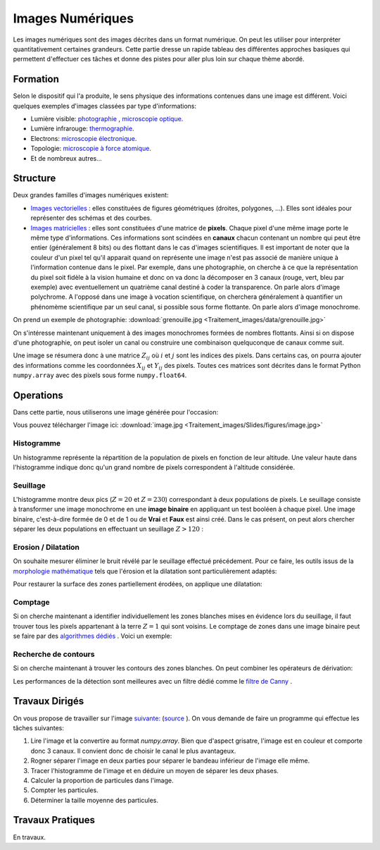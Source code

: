 Images Numériques
___________________


Les images numériques sont des images décrites dans un format numérique. On peut les utiliser pour interpréter quantitativement certaines grandeurs. Cette partie dresse un rapide tableau des différentes approches basiques qui permettent d'effectuer ces tâches et donne des pistes pour aller plus loin sur chaque thème abordé.


Formation
----------------

Selon le dispositif qui l'a produite, le sens physique des informations contenues dans une image est différent. Voici quelques exemples d'images classées par type d'informations:

* Lumière visible: `photographie <http://fr.wikipedia.org/wiki/Photographie>`_ , `microscopie optique <http://fr.wikipedia.org/wiki/Microscope_optique>`_.

* Lumière infrarouge: `thermographie <http://fr.wikipedia.org/wiki/Thermographie>`_.

* Electrons: `microscopie électronique <http://fr.wikipedia.org/wiki/Microscope_%C3%A9lectronique>`_.

* Topologie: `microscopie à force atomique <http://fr.wikipedia.org/wiki/Microscope_%C3%A0_force_atomique>`_.

* Et de nombreux autres...


Structure
---------------

Deux grandes familles d'images numériques existent:

* `Images vectorielles <http://fr.wikipedia.org/wiki/Image_vectorielle>`_ : elles constituées de figures géométriques (droites, polygones, ...). Elles sont idéales pour représenter des schémas et des courbes. 

* `Images matricielles <http://fr.wikipedia.org/wiki/Image_matricielle>`_ : elles sont constituées d'une matrice de **pixels**. Chaque pixel d'une même image porte le même type d'informations. Ces informations sont scindées en **canaux** chacun contenant un nombre qui peut être entier (généralement 8 bits) ou des flottant dans le cas d'images scientifiques. Il est important de noter que la couleur d'un pixel tel qu'il apparait quand on représente une image n'est pas associé de manière unique à l'information contenue dans le pixel. Par exemple, dans une photographie, on cherche à ce que la représentation du pixel soit fidèle à la vision humaine et donc on va donc la décomposer en 3 canaux (rouge, vert, bleu par exemple) avec eventuellement un quatrième canal destiné à coder la transparence. On parle alors d'image polychrome. A l'opposé dans une image à vocation scientifique, on cherchera généralement à quantifier un phénomème scientifique par un seul canal, si possible sous forme flottante. On parle alors d'image monochrome. 

On prend un exemple de photographie: :download:`grenouille.jpg <Traitement_images/data/grenouille.jpg>`

.. plot:: Traitement_images/Example_code/grenouille.py
    :include-source: 

On s'intéresse maintenant uniquement à des images monochromes formées de nombres flottants. Ainsi si on dispose d'une photographie, on peut isoler un canal ou construire une combinaison quelquconque de canaux comme suit.

.. plot:: Traitement_images/Example_code/grenouille_canaux.py
    :include-source: 

Une image se résumera donc à une matrice :math:`Z_{ij}` où :math:`i` et :math:`j` sont les indices des pixels. Dans certains cas, on pourra ajouter des informations comme les coordonnées :math:`X_{ij}` et :math:`Y_{ij}` des pixels. Toutes ces matrices sont décrites dans le format Python ``numpy.array`` avec des pixels sous forme ``numpy.float64``.


Operations
-----------------

Dans cette partie, nous utiliserons une  image générée pour l'occasion:

.. plot:: Traitement_images/Example_code/generate_image.py
     
Vous pouvez télécharger l'image ici: :download:`image.jpg <Traitement_images/Slides/figures/image.jpg>` 

Histogramme
**************

Un histogramme représente la répartition de la population de pixels en fonction de leur altitude. Une valeur haute dans l'histogramme indique donc qu'un grand nombre de pixels correspondent à l'altitude considérée.

.. plot:: Traitement_images/Example_code/image_hist.py
    :include-source: 




Seuillage
*************

L'histogramme montre deux pics (:math:`Z = 20` et :math:`Z = 230`) correspondant à deux populations de pixels. Le seuillage consiste à transformer une image monochrome en une **image binaire** en appliquant un test booléen à chaque pixel. Une image binaire, c'est-à-dire formée de 0 et de 1 ou de **Vrai** et **Faux** est ainsi créé. Dans le cas présent, on peut alors chercher séparer les deux populations en effectuant un seuillage :math:`Z > 120` :

.. plot:: Traitement_images/Example_code/image_seuillage.py
    :include-source: 


Erosion / Dilatation
********************

On souhaite mesurer éliminer le bruit révélé par le seuillage effectué précédement. Pour ce faire, les outils issus de la `morphologie mathématique <http://fr.wikipedia.org/wiki/Morphologie_math%C3%A9matique>`_ tels que l'érosion et la dilatation sont particulièrement adaptés:


.. plot:: Traitement_images/Example_code/image_erosion.py
    :include-source: 

Pour restaurer la surface des zones partiellement érodées, on applique une dilatation:

.. plot:: Traitement_images/Example_code/image_dilatation.py
    :include-source: 

Comptage
***********

Si on cherche maintenant a identifier individuellement les zones blanches mises en évidence lors du seuillage, il faut trouver tous les pixels appartenant à la terre :math:`Z = 1` qui sont voisins. Le comptage de zones dans une image binaire peut se faire par des `algorithmes dédiés <http://en.wikipedia.org/wiki/Connected-component_labeling>`_ . Voici un exemple:

.. plot:: Traitement_images/Example_code/image_comptage.py
    :include-source: 
    
Recherche de contours
**************************

Si on cherche maintenant à trouver les contours des zones blanches. On peut combiner les opérateurs de dérivation:

.. plot:: Traitement_images/Example_code/image_contours.py
    :include-source: 
    
Les performances de la détection sont meilleures avec un filtre dédié comme le `filtre de Canny <http://fr.wikipedia.org/wiki/Filtre_de_Canny>`_ .


Travaux Dirigés
-----------------
     
On vous propose de travailler sur l'image  `suivante: <http://www.onera.fr/sites/default/files/actualites/magazine/image_du_mois/sinb-microstruture-eutectique-2.jpg>`_  (`source <http://www.onera.fr/fr/imagedumois/dendrites>`_ ). On vous demande de faire un programme qui effectue les tâches suivantes:

1. Lire l'image et la convertire au format `numpy.array`. Bien que d'aspect grisatre, l'image est en couleur et comporte donc 3 canaux. Il convient donc de choisir le canal le plus avantageux.
2. Rogner séparer l'image en deux parties pour séparer le bandeau inférieur de l'image elle même.
3. Tracer l'histogramme de l'image et en déduire un moyen de séparer les deux phases.
4. Calculer la proportion de particules dans l'image.
5. Compter les particules.
6. Déterminer la taille moyenne des particules.

Travaux Pratiques
-----------------

En travaux.



